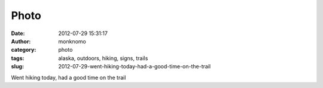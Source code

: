 Photo
#####
:date: 2012-07-29 15:31:17
:author: monknomo
:category: photo
:tags: alaska, outdoors, hiking, signs, trails
:slug: 2012-07-29-went-hiking-today-had-a-good-time-on-the-trail

|image0|

Went hiking today, had a good time on the trail

.. raw:: html

   </p>

.. |image0| image:: http://37.media.tumblr.com/tumblr_m7y407Uy011r4lov5o1_1280.jpg
